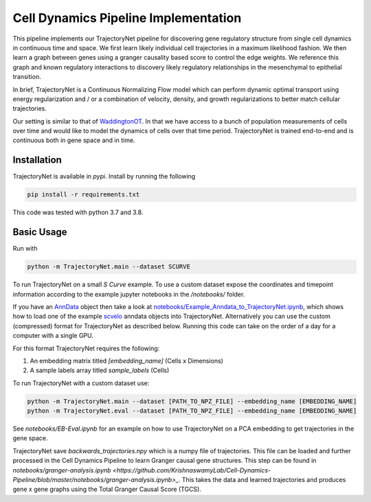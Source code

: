 Cell Dynamics Pipeline Implementation
=======================================

This pipeline implements our TrajectoryNet pipeline for discovering gene
regulatory structure from single cell dynamics in continuous time and space. We
first learn likely individual cell trajectories in a maximum likelihood
fashion. We then learn a graph between genes using a granger causality based
score to control the edge weights. We reference this graph and known regulatory
interactions to discovery likely regulatory relationships in the mesenchymal to
epithelial transition.

In brief, TrajectoryNet is a Continuous Normalizing Flow model which can
perform dynamic optimal transport using energy regularization and / or a
combination of velocity, density, and growth regularizations to better match
cellular trajectories. 

Our setting is similar to that of `WaddingtonOT
<https://broadinstitute.github.io/wot/>`_. In that we have access to a bunch of
population measurements of cells over time and would like to model the dynamics
of cells over that time period. TrajectoryNet is trained end-to-end and is
continuous both in gene space and in time.



Installation
------------

TrajectoryNet is available in `pypi`. Install by running the following

.. code-block:: bash

    pip install -r requirements.txt

This code was tested with python 3.7 and 3.8.


Basic Usage
-----------

Run with

.. code-block:: bash

    python -m TrajectoryNet.main --dataset SCURVE

To run TrajectoryNet on a small `S Curve` example. To use a
custom dataset expose the coordinates and timepoint information according
to the example jupyter notebooks in the `/notebooks/` folder.

If you have an `AnnData <https://anndata.readthedocs.io>`_ object then take a look at
`notebooks/Example_Anndata_to_TrajectoryNet.ipynb
<https://github.com/KrishnaswamyLab/Cell-Dynamics-Pipeline/blob/master/notebooks/Example_Anndata_to_TrajectoryNet.ipynb>`_,
which shows how to load one of the example `scvelo <https://scvelo.readthedocs.io>`_ anndata objects into
TrajectoryNet. Alternatively you can use the custom (compressed) format for
TrajectoryNet as described below. Running this code can take on the order of a day for a computer with a single GPU.

For this format TrajectoryNet requires the following:

1. An embedding matrix titled `[embedding_name]` (Cells x Dimensions)
2. A sample labels array titled `sample_labels` (Cells)

To run TrajectoryNet with a custom dataset use:

.. code-block:: bash

    python -m TrajectoryNet.main --dataset [PATH_TO_NPZ_FILE] --embedding_name [EMBEDDING_NAME]
    python -m TrajectoryNet.eval --dataset [PATH_TO_NPZ_FILE] --embedding_name [EMBEDDING_NAME]


See `notebooks/EB-Eval.ipynb` for an example on how to use TrajectoryNet on
a PCA embedding to get trajectories in the gene space.

TrajectoryNet save `backwards_trajectories.npy` which is a numpy file of trajectories. This file can be loaded and further processed in the Cell Dynamics Pipeline to learn Granger causal gene structures. This step can be found in `notebooks/granger-analysis.ipynb <https://github.com/KrishnaswamyLab/Cell-Dynamics-Pipeline/blob/master/notebooks/granger-analysis.ipynb>_`. This takes the data and learned trajectories and produces gene x gene graphs using the Total Granger Causal Score (TGCS).
